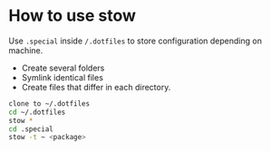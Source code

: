* How to use stow
Use ~.special~ inside ~/.dotfiles~ to store configuration depending on machine.

- Create several folders
- Symlink identical files
- Create files that differ in each directory.

#+BEGIN_SRC sh
  clone to ~/.dotfiles
  cd ~/.dotfiles
  stow *
  cd .special
  stow -t ~ <package>
#+END_SRC

